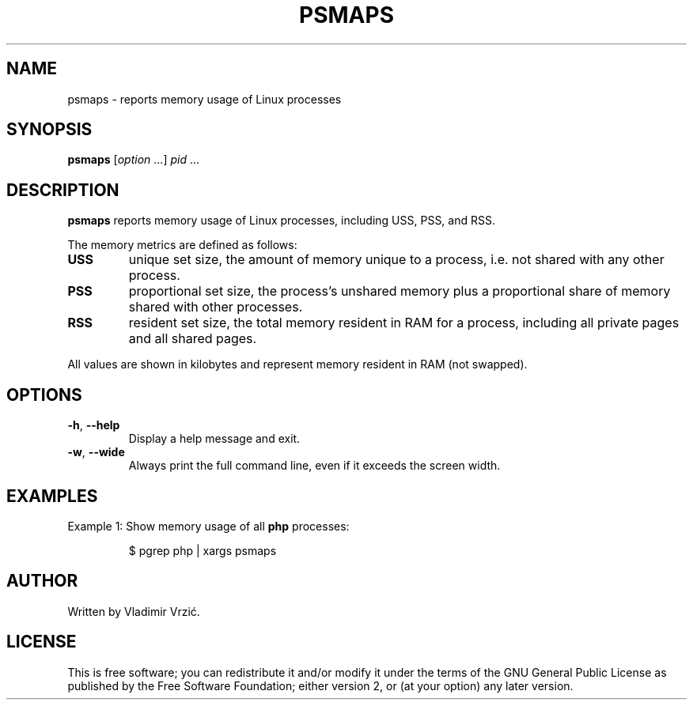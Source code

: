 .TH PSMAPS 1 2025-10-07 "psmaps" "General Commands Manual"
.SH NAME
psmaps \- reports memory usage of Linux processes
.SH SYNOPSIS
.B psmaps
.RI [ option " .\|.\|.\&]" \ \fIpid\fP \ .\|.\|.
.SH DESCRIPTION
.B psmaps
reports memory usage of Linux processes, including USS, PSS, and RSS.

.PP
The memory metrics are defined as follows:

.TP
.B USS
unique set size, the amount of memory unique to a process, i.e. not shared with any other process.

.TP
.B PSS
proportional set size, the process's unshared memory plus a proportional share of memory shared with other processes.

.TP
.B RSS
resident set size, the total memory resident in RAM for a process, including all private pages and all shared pages.

.PP
All values are shown in kilobytes and represent memory resident in RAM (not swapped).

.SH OPTIONS
.TP
.BR -h ", " --help
Display a help message and exit.
.TP
.BR -w ", " --wide
Always print the full command line, even if it exceeds the screen width.

.SH EXAMPLES
Example 1: Show memory usage of all
.B php
processes:
.IP
$ pgrep php | xargs psmaps
.PP

.SH AUTHOR
Written by Vladimir Vrzić.
.SH LICENSE
This is free software; you can redistribute it and/or modify
it under the terms of the GNU General Public License as published by
the Free Software Foundation; either version 2, or (at your option)
any later version.
